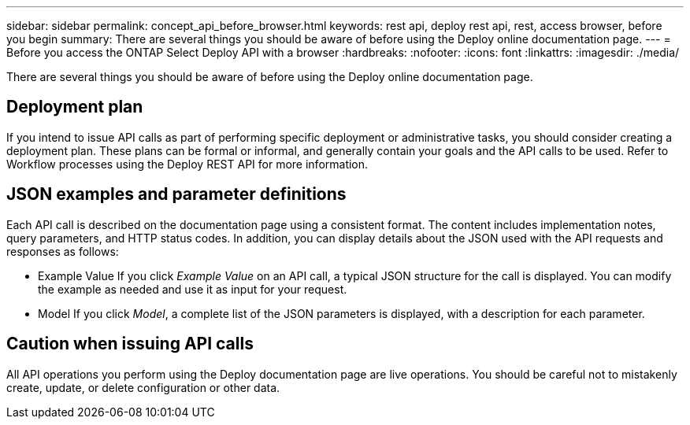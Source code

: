---
sidebar: sidebar
permalink: concept_api_before_browser.html
keywords: rest api, deploy rest api, rest, access browser, before you begin
summary: There are several things you should be aware of before using the Deploy online documentation page.
---
= Before you access the ONTAP Select Deploy API with a browser
:hardbreaks:
:nofooter:
:icons: font
:linkattrs:
:imagesdir: ./media/

[.lead]
There are several things you should be aware of before using the Deploy online documentation page.

== Deployment plan

If you intend to issue API calls as part of performing specific deployment or administrative tasks, you should consider creating a deployment plan. These plans can be formal or informal, and generally contain your goals and the API calls to be used. Refer to Workflow processes using the Deploy REST API for more information.

== JSON examples and parameter definitions

Each API call is described on the documentation page using a consistent format. The content includes implementation notes, query parameters, and HTTP status codes. In addition, you can display details about the JSON used with the API requests and responses as follows:

* Example Value
If you click _Example Value_ on an API call, a typical JSON structure for the call is displayed. You can modify the example as needed and use it as input for your request.

* Model
If you click _Model_, a complete list of the JSON parameters is displayed, with a description for each parameter.

== Caution when issuing API calls

All API operations you perform using the Deploy documentation page are live operations. You should be careful not to mistakenly create, update, or delete configuration or other data.
